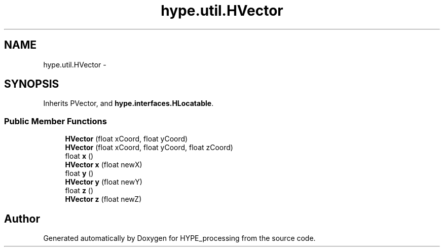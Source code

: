.TH "hype.util.HVector" 3 "Fri May 17 2013" "HYPE_processing" \" -*- nroff -*-
.ad l
.nh
.SH NAME
hype.util.HVector \- 
.SH SYNOPSIS
.br
.PP
.PP
Inherits PVector, and \fBhype\&.interfaces\&.HLocatable\fP\&.
.SS "Public Member Functions"

.in +1c
.ti -1c
.RI "\fBHVector\fP (float xCoord, float yCoord)"
.br
.ti -1c
.RI "\fBHVector\fP (float xCoord, float yCoord, float zCoord)"
.br
.ti -1c
.RI "float \fBx\fP ()"
.br
.ti -1c
.RI "\fBHVector\fP \fBx\fP (float newX)"
.br
.ti -1c
.RI "float \fBy\fP ()"
.br
.ti -1c
.RI "\fBHVector\fP \fBy\fP (float newY)"
.br
.ti -1c
.RI "float \fBz\fP ()"
.br
.ti -1c
.RI "\fBHVector\fP \fBz\fP (float newZ)"
.br
.in -1c

.SH "Author"
.PP 
Generated automatically by Doxygen for HYPE_processing from the source code\&.
